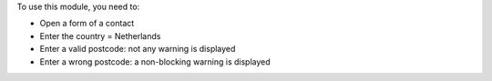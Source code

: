 To use this module, you need to:

* Open a form of a contact
* Enter the country = Netherlands
* Enter a valid postcode: not any warning is displayed
* Enter a wrong postcode: a non-blocking warning is displayed
